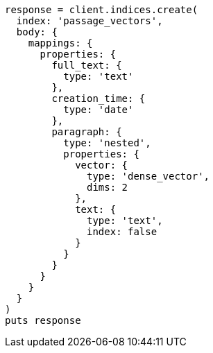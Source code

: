 [source, ruby]
----
response = client.indices.create(
  index: 'passage_vectors',
  body: {
    mappings: {
      properties: {
        full_text: {
          type: 'text'
        },
        creation_time: {
          type: 'date'
        },
        paragraph: {
          type: 'nested',
          properties: {
            vector: {
              type: 'dense_vector',
              dims: 2
            },
            text: {
              type: 'text',
              index: false
            }
          }
        }
      }
    }
  }
)
puts response
----
